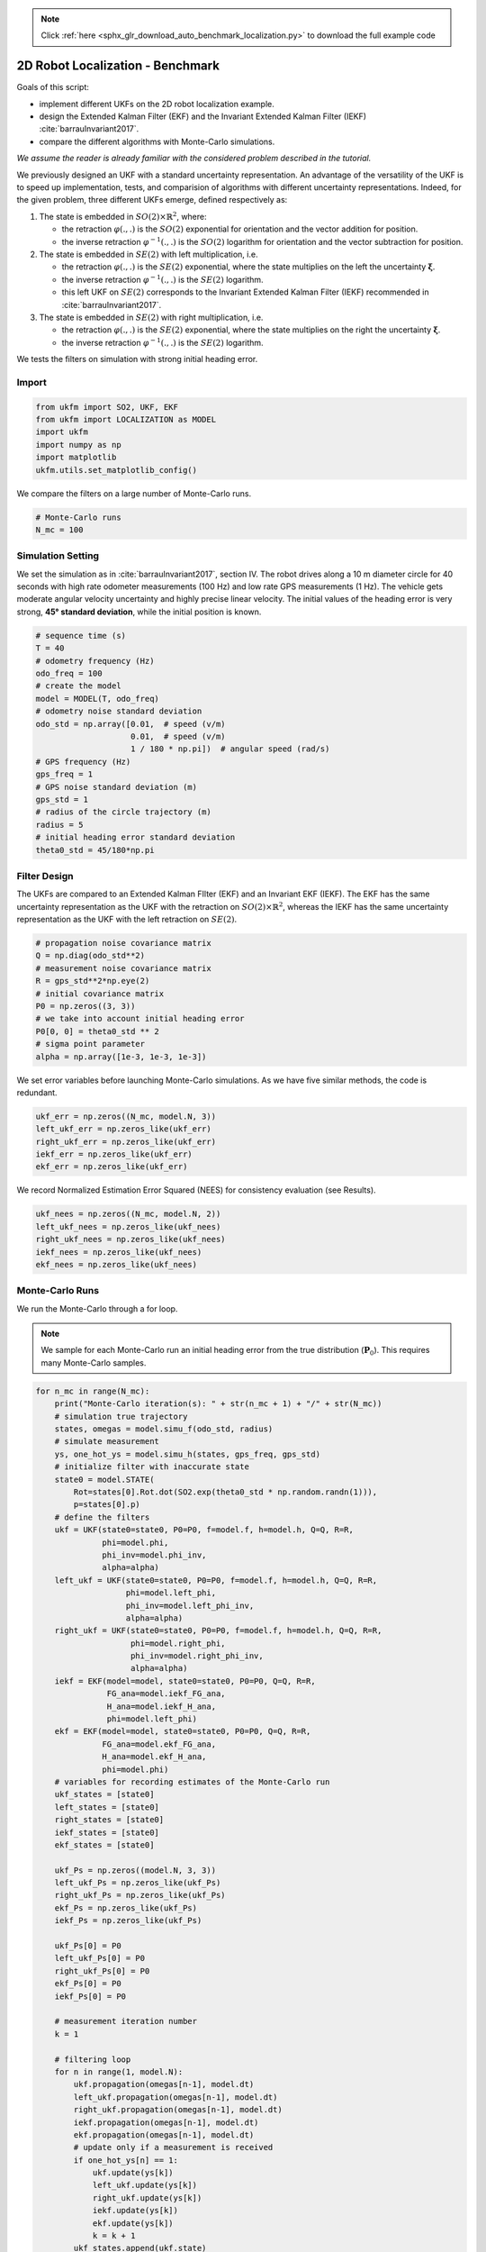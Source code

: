 .. note::
    :class: sphx-glr-download-link-note

    Click :ref:`here <sphx_glr_download_auto_benchmark_localization.py>` to download the full example code
.. rst-class:: sphx-glr-example-title

.. _sphx_glr_auto_benchmark_localization.py:


********************************************************************************
2D Robot Localization - Benchmark
********************************************************************************
Goals of this script:

- implement different UKFs on the 2D robot localization example.

- design the Extended Kalman Filter (EKF) and the Invariant Extended Kalman
  Filter (IEKF) :cite:`barrauInvariant2017`.

- compare the different algorithms with Monte-Carlo simulations.

*We assume the reader is already familiar with the considered problem described
in the tutorial.*

We previously designed an UKF with a standard uncertainty representation. An
advantage of the versatility of the UKF is to speed up implementation, tests,
and comparision of algorithms with different uncertainty representations.
Indeed, for the given problem, three different UKFs emerge, defined respectively
as:

1) The state is embedded in :math:`SO(2) \times \mathbb{R}^2`, where:

   * the retraction :math:`\varphi(.,.)` is the :math:`SO(2)` exponential
     for orientation and the vector addition for position.

   * the inverse retraction :math:`\varphi^{-1}(.,.)` is the :math:`SO(2)`
     logarithm for orientation and the vector subtraction for position.

2) The state is embedded in :math:`SE(2)` with left multiplication, i.e.

   - the retraction :math:`\varphi(.,.)` is the :math:`SE(2)` exponential,
     where the state multiplies on the left the uncertainty
     :math:`\boldsymbol{\xi}`.

   - the inverse retraction :math:`\varphi^{-1}(.,.)` is the :math:`SE(2)`
     logarithm.

   - this left UKF on :math:`SE(2)` corresponds to the Invariant Extended Kalman
     Filter (IEKF) recommended in :cite:`barrauInvariant2017`. 

3) The state is embedded in :math:`SE(2)` with right multiplication, i.e.

   - the retraction :math:`\varphi(.,.)` is the :math:`SE(2)` exponential,
     where the state multiplies on the right the uncertainty
     :math:`\boldsymbol{\xi}`.

   - the inverse retraction :math:`\varphi^{-1}(.,.)` is the :math:`SE(2)`
     logarithm.

We tests the filters on simulation with strong initial heading error.

Import
==============================================================================


.. code-block:: default

    from ukfm import SO2, UKF, EKF
    from ukfm import LOCALIZATION as MODEL
    import ukfm
    import numpy as np
    import matplotlib
    ukfm.utils.set_matplotlib_config()







We compare the filters on a large number of Monte-Carlo runs.


.. code-block:: default


    # Monte-Carlo runs
    N_mc = 100







Simulation Setting
==============================================================================
We set the simulation as in :cite:`barrauInvariant2017`, section IV. The robot
drives along a 10 m diameter circle for 40 seconds with high rate odometer
measurements (100 Hz) and low rate GPS measurements (1 Hz). The vehicle gets
moderate angular velocity uncertainty and highly precise linear velocity. The
initial values of the heading error is very strong, **45° standard
deviation**, while the initial position is known.


.. code-block:: default


    # sequence time (s)
    T = 40
    # odometry frequency (Hz)
    odo_freq = 100
    # create the model
    model = MODEL(T, odo_freq)
    # odometry noise standard deviation
    odo_std = np.array([0.01,  # speed (v/m)
                        0.01,  # speed (v/m)
                        1 / 180 * np.pi])  # angular speed (rad/s)
    # GPS frequency (Hz)
    gps_freq = 1
    # GPS noise standard deviation (m)
    gps_std = 1
    # radius of the circle trajectory (m)
    radius = 5
    # initial heading error standard deviation
    theta0_std = 45/180*np.pi







Filter Design
==============================================================================
The UKFs are compared to an Extended Kalman FIlter (EKF) and an Invariant EKF
(IEKF). The EKF has the same uncertainty representation as the UKF with the
retraction on :math:`SO(2) \times \mathbb{R}^2`, whereas the IEKF has the same
uncertainty representation as the UKF with the left retraction on
:math:`SE(2)`.


.. code-block:: default


    # propagation noise covariance matrix
    Q = np.diag(odo_std**2)
    # measurement noise covariance matrix
    R = gps_std**2*np.eye(2)
    # initial covariance matrix
    P0 = np.zeros((3, 3))
    # we take into account initial heading error
    P0[0, 0] = theta0_std ** 2
    # sigma point parameter
    alpha = np.array([1e-3, 1e-3, 1e-3])







We set error variables before launching Monte-Carlo simulations. As we have
five similar methods, the code is redundant.


.. code-block:: default


    ukf_err = np.zeros((N_mc, model.N, 3))
    left_ukf_err = np.zeros_like(ukf_err)
    right_ukf_err = np.zeros_like(ukf_err)
    iekf_err = np.zeros_like(ukf_err)
    ekf_err = np.zeros_like(ukf_err)







We record Normalized Estimation Error Squared (NEES) for consistency
evaluation (see Results).


.. code-block:: default


    ukf_nees = np.zeros((N_mc, model.N, 2))
    left_ukf_nees = np.zeros_like(ukf_nees)
    right_ukf_nees = np.zeros_like(ukf_nees)
    iekf_nees = np.zeros_like(ukf_nees)
    ekf_nees = np.zeros_like(ukf_nees)







Monte-Carlo Runs
==============================================================================
We run the Monte-Carlo through a for loop.

.. note::

    We sample for each Monte-Carlo run an initial heading error from the true
    distribution (:math:`\mathbf{P}_0`). This requires many Monte-Carlo
    samples.


.. code-block:: default


    for n_mc in range(N_mc):
        print("Monte-Carlo iteration(s): " + str(n_mc + 1) + "/" + str(N_mc))
        # simulation true trajectory
        states, omegas = model.simu_f(odo_std, radius)
        # simulate measurement
        ys, one_hot_ys = model.simu_h(states, gps_freq, gps_std)
        # initialize filter with inaccurate state
        state0 = model.STATE(
            Rot=states[0].Rot.dot(SO2.exp(theta0_std * np.random.randn(1))),
            p=states[0].p)
        # define the filters
        ukf = UKF(state0=state0, P0=P0, f=model.f, h=model.h, Q=Q, R=R,
                  phi=model.phi,
                  phi_inv=model.phi_inv,
                  alpha=alpha)
        left_ukf = UKF(state0=state0, P0=P0, f=model.f, h=model.h, Q=Q, R=R,
                       phi=model.left_phi,
                       phi_inv=model.left_phi_inv,
                       alpha=alpha)
        right_ukf = UKF(state0=state0, P0=P0, f=model.f, h=model.h, Q=Q, R=R,
                        phi=model.right_phi,
                        phi_inv=model.right_phi_inv,
                        alpha=alpha)
        iekf = EKF(model=model, state0=state0, P0=P0, Q=Q, R=R,
                   FG_ana=model.iekf_FG_ana,
                   H_ana=model.iekf_H_ana,
                   phi=model.left_phi)
        ekf = EKF(model=model, state0=state0, P0=P0, Q=Q, R=R,
                  FG_ana=model.ekf_FG_ana,
                  H_ana=model.ekf_H_ana,
                  phi=model.phi)
        # variables for recording estimates of the Monte-Carlo run
        ukf_states = [state0]
        left_states = [state0]
        right_states = [state0]
        iekf_states = [state0]
        ekf_states = [state0]

        ukf_Ps = np.zeros((model.N, 3, 3))
        left_ukf_Ps = np.zeros_like(ukf_Ps)
        right_ukf_Ps = np.zeros_like(ukf_Ps)
        ekf_Ps = np.zeros_like(ukf_Ps)
        iekf_Ps = np.zeros_like(ukf_Ps)

        ukf_Ps[0] = P0
        left_ukf_Ps[0] = P0
        right_ukf_Ps[0] = P0
        ekf_Ps[0] = P0
        iekf_Ps[0] = P0

        # measurement iteration number
        k = 1

        # filtering loop
        for n in range(1, model.N):
            ukf.propagation(omegas[n-1], model.dt)
            left_ukf.propagation(omegas[n-1], model.dt)
            right_ukf.propagation(omegas[n-1], model.dt)
            iekf.propagation(omegas[n-1], model.dt)
            ekf.propagation(omegas[n-1], model.dt)
            # update only if a measurement is received
            if one_hot_ys[n] == 1:
                ukf.update(ys[k])
                left_ukf.update(ys[k])
                right_ukf.update(ys[k])
                iekf.update(ys[k])
                ekf.update(ys[k])
                k = k + 1
            ukf_states.append(ukf.state)
            left_states.append(left_ukf.state)
            right_states.append(right_ukf.state)
            iekf_states.append(iekf.state)
            ekf_states.append(ekf.state)

            ukf_Ps[n] = ukf.P
            left_ukf_Ps[n] = left_ukf.P
            right_ukf_Ps[n] = right_ukf.P
            iekf_Ps[n] = iekf.P
            ekf_Ps[n] = ekf.P

        # get state trajectory
        Rots, ps = model.get_states(states, model.N)
        ukf_Rots, ukf_ps = model.get_states(ukf_states, model.N)
        left_ukf_Rots, left_ukf_ps = model.get_states(left_states, model.N)
        right_ukf_Rots, right_ukf_ps = model.get_states(right_states, model.N)
        iekf_Rots, iekf_ps = model.get_states(iekf_states, model.N)
        ekf_Rots, ekf_ps = model.get_states(ekf_states, model.N)

        # record errors
        ukf_err[n_mc] = model.errors(Rots, ukf_Rots, ps, ukf_ps)
        left_ukf_err[n_mc] = model.errors(Rots, left_ukf_Rots, ps, left_ukf_ps)
        right_ukf_err[n_mc] = model.errors(Rots, right_ukf_Rots, ps, right_ukf_ps)
        iekf_err[n_mc] = model.errors(Rots, iekf_Rots, ps, iekf_ps)
        ekf_err[n_mc] = model.errors(Rots, ekf_Rots, ps, ekf_ps)

        # record NEES
        ukf_nees[n_mc] = model.nees(ukf_err[n_mc], ukf_Ps, ukf_Rots, ukf_ps, 'STD')
        left_ukf_nees[n_mc] = model.nees(left_ukf_err[n_mc], left_ukf_Ps,
                                         left_ukf_Rots, left_ukf_ps, 'LEFT')
        right_ukf_nees[n_mc] = model.nees(right_ukf_err[n_mc], right_ukf_Ps,
                                          right_ukf_Rots, right_ukf_ps, 'RIGHT')
        iekf_nees[n_mc] = model.nees(iekf_err[n_mc], iekf_Ps, iekf_Rots, iekf_ps,
                                     'LEFT')
        ekf_nees[n_mc] = model.nees(ekf_err[n_mc], ekf_Ps, ekf_Rots, ekf_ps, 'STD')





.. rst-class:: sphx-glr-script-out

 Out:

 .. code-block:: none

    Monte-Carlo iteration(s): 1/100
    Monte-Carlo iteration(s): 2/100
    Monte-Carlo iteration(s): 3/100
    Monte-Carlo iteration(s): 4/100
    Monte-Carlo iteration(s): 5/100
    Monte-Carlo iteration(s): 6/100
    Monte-Carlo iteration(s): 7/100
    Monte-Carlo iteration(s): 8/100
    Monte-Carlo iteration(s): 9/100
    Monte-Carlo iteration(s): 10/100
    Monte-Carlo iteration(s): 11/100
    Monte-Carlo iteration(s): 12/100
    Monte-Carlo iteration(s): 13/100
    Monte-Carlo iteration(s): 14/100
    Monte-Carlo iteration(s): 15/100
    Monte-Carlo iteration(s): 16/100
    Monte-Carlo iteration(s): 17/100
    Monte-Carlo iteration(s): 18/100
    Monte-Carlo iteration(s): 19/100
    Monte-Carlo iteration(s): 20/100
    Monte-Carlo iteration(s): 21/100
    Monte-Carlo iteration(s): 22/100
    Monte-Carlo iteration(s): 23/100
    Monte-Carlo iteration(s): 24/100
    Monte-Carlo iteration(s): 25/100
    Monte-Carlo iteration(s): 26/100
    Monte-Carlo iteration(s): 27/100
    Monte-Carlo iteration(s): 28/100
    Monte-Carlo iteration(s): 29/100
    Monte-Carlo iteration(s): 30/100
    Monte-Carlo iteration(s): 31/100
    Monte-Carlo iteration(s): 32/100
    Monte-Carlo iteration(s): 33/100
    Monte-Carlo iteration(s): 34/100
    Monte-Carlo iteration(s): 35/100
    Monte-Carlo iteration(s): 36/100
    Monte-Carlo iteration(s): 37/100
    Monte-Carlo iteration(s): 38/100
    Monte-Carlo iteration(s): 39/100
    Monte-Carlo iteration(s): 40/100
    Monte-Carlo iteration(s): 41/100
    Monte-Carlo iteration(s): 42/100
    Monte-Carlo iteration(s): 43/100
    Monte-Carlo iteration(s): 44/100
    Monte-Carlo iteration(s): 45/100
    Monte-Carlo iteration(s): 46/100
    Monte-Carlo iteration(s): 47/100
    Monte-Carlo iteration(s): 48/100
    Monte-Carlo iteration(s): 49/100
    Monte-Carlo iteration(s): 50/100
    Monte-Carlo iteration(s): 51/100
    Monte-Carlo iteration(s): 52/100
    Monte-Carlo iteration(s): 53/100
    Monte-Carlo iteration(s): 54/100
    Monte-Carlo iteration(s): 55/100
    Monte-Carlo iteration(s): 56/100
    Monte-Carlo iteration(s): 57/100
    Monte-Carlo iteration(s): 58/100
    Monte-Carlo iteration(s): 59/100
    Monte-Carlo iteration(s): 60/100
    Monte-Carlo iteration(s): 61/100
    Monte-Carlo iteration(s): 62/100
    Monte-Carlo iteration(s): 63/100
    Monte-Carlo iteration(s): 64/100
    Monte-Carlo iteration(s): 65/100
    Monte-Carlo iteration(s): 66/100
    Monte-Carlo iteration(s): 67/100
    Monte-Carlo iteration(s): 68/100
    Monte-Carlo iteration(s): 69/100
    Monte-Carlo iteration(s): 70/100
    Monte-Carlo iteration(s): 71/100
    Monte-Carlo iteration(s): 72/100
    Monte-Carlo iteration(s): 73/100
    Monte-Carlo iteration(s): 74/100
    Monte-Carlo iteration(s): 75/100
    Monte-Carlo iteration(s): 76/100
    Monte-Carlo iteration(s): 77/100
    Monte-Carlo iteration(s): 78/100
    Monte-Carlo iteration(s): 79/100
    Monte-Carlo iteration(s): 80/100
    Monte-Carlo iteration(s): 81/100
    Monte-Carlo iteration(s): 82/100
    Monte-Carlo iteration(s): 83/100
    Monte-Carlo iteration(s): 84/100
    Monte-Carlo iteration(s): 85/100
    Monte-Carlo iteration(s): 86/100
    Monte-Carlo iteration(s): 87/100
    Monte-Carlo iteration(s): 88/100
    Monte-Carlo iteration(s): 89/100
    Monte-Carlo iteration(s): 90/100
    Monte-Carlo iteration(s): 91/100
    Monte-Carlo iteration(s): 92/100
    Monte-Carlo iteration(s): 93/100
    Monte-Carlo iteration(s): 94/100
    Monte-Carlo iteration(s): 95/100
    Monte-Carlo iteration(s): 96/100
    Monte-Carlo iteration(s): 97/100
    Monte-Carlo iteration(s): 98/100
    Monte-Carlo iteration(s): 99/100
    Monte-Carlo iteration(s): 100/100



Results
==============================================================================
We first visualize the robot trajectory (for the last run) and the errors
w.r.t. orientation and position (averaged over Monte-Carlo). As simulations
have random process, the trajectory plot just gives us an indication but not a
proof of performances.


.. code-block:: default


    ukf_e, left_ukf_e, right_ukf_e, iekf_e, ekf_e = model.benchmark_plot(
        ukf_err, left_ukf_err, right_ukf_err, iekf_err, ekf_err, ps, ukf_ps,
        left_ukf_ps, right_ukf_ps, ekf_ps, iekf_ps)




.. rst-class:: sphx-glr-horizontal


    *

      .. image:: /auto_benchmark/images/sphx_glr_localization_001.png
            :class: sphx-glr-multi-img

    *

      .. image:: /auto_benchmark/images/sphx_glr_localization_002.png
            :class: sphx-glr-multi-img

    *

      .. image:: /auto_benchmark/images/sphx_glr_localization_003.png
            :class: sphx-glr-multi-img




Two groups of filters emerge: group 1) consists of EKF and :math:`SO(2) \times
\mathbb{R}^2` UKF; and group 2) have IEKF, left :math:`SE(2)` UKF and right
:math:`SE(2)` UKF (the curves of these filters are superposed). The second
group is visibly highly better regarding position estimation.

More statictical is to compute the results averaged over all the Monte-Carlo.
Let us compute the Root Mean Squared Error (RMSE) for each method both for the
orientation and the position.


.. code-block:: default


    model.benchmark_print(ukf_e, left_ukf_e, right_ukf_e, iekf_e, ekf_e)





.. rst-class:: sphx-glr-script-out

 Out:

 .. code-block:: none

 
    Root Mean Square Error w.r.t. orientation (deg)
        -SO(2) x R^2 UKF: 11.98
        -left SE(2) UKF : 11.35
        -right SE(2) UKF: 11.35
        -EKF            : 12.00
        -IEKF           : 11.35
 
    Root Mean Square Error w.r.t. position (m)
        -SO(2) x R^2 UKF: 0.75
        -left SE(2) UKF : 0.45
        -right SE(2) UKF: 0.45
        -EKF            : 0.76
        -IEKF           : 0.45



They confirm the results on the plot.

A consistency metric is the Normalized Estimation Error Squared (NEES).
Classical criteria used to evaluate the performance of an estimation method,
like the RMSE, do not inform about consistency as they do not take into
account the uncertainty returned by the filter. This point is addressed by the
NEES, which computes the average squared value of the error, normalized by the
covariance matrix of the filter. The case NEES>1 reveals an inconsistency
issue: the actual uncertainty is higher than the computed uncertainty.


.. code-block:: default


    model.nees_print(ukf_nees, left_ukf_nees, right_ukf_nees, iekf_nees, ekf_nees)




.. rst-class:: sphx-glr-horizontal


    *

      .. image:: /auto_benchmark/images/sphx_glr_localization_004.png
            :class: sphx-glr-multi-img

    *

      .. image:: /auto_benchmark/images/sphx_glr_localization_005.png
            :class: sphx-glr-multi-img


.. rst-class:: sphx-glr-script-out

 Out:

 .. code-block:: none

 
     Normalized Estimation Error Squared (NEES) w.r.t. orientation
        -SO(2) x R^2 UKF:  4.40 
         UKF :  0.94 
        -right SE(2) UKF:  0.94 
        -EKF            :  4.91 
        -IEKF           :  1.00 
 
     Normalized Estimation Error Squared (NEES) w.r.t. position
        -SO(2) x R^2 UKF:  49.00 
        -left SE(2) UKF :  0.99 
        -right SE(2) UKF:  1.01 
        -EKF            :  275.28 
        -IEKF           :  2.02 



As the filters are initialized with perfect position and zero covariance
w.r.t. position, we compute NEES only after 20 s for avoiding numerical issues
(during the first secondes of the trajectory the covariance matrix
:math:`\mathbf{P}_n` is very low so inverting it leads to insignificantly high
numbers). Results are clear, the :math:`SE(2)` UKF are the more consistent.

**Which filter is the best ?** In this setting, the **left UKF**, the
**right UKF** and the IEKF filters obtain similar accurate results, that
clearly outperform :math:`SO(2) \times \mathbb{R}^2` UKF, and EKF, whereas the
two UKFs are the more consistent.

.. note::

   We have set all the filters with the same "true" noise covariance
   parameters. However, both EKF and UKF based algorithms may better deal  ,
   with non-linearity  by e.g. inflated propagation noise covariance.


Conclusion
==============================================================================
This script compares different algorithms for 2D robot localization. Two
groups of filters emerge: the :math:`SO(2) \times \mathbb{R}^2` UKF and the
EKF represent the first group; and the left :math:`SE(2)` UKF, the right
:math:`SE(2)` UKF and the IEKF constitute the second group. For the considered
set of parameters, it is evident that embedded the state in :math:`SE(2)` is
advantageous for state estimation.

You can now:

* compare the filters in different scenarios. Indeed, UKF and their (I)EKF
  counterparts may obtain different results when noise is e.g. inflated or
  with different initial conditions or different trajectory.

* test the filters in a slightly different model (e.g. with orientation
  measurement), which is straightforward for the UKFs.


.. rst-class:: sphx-glr-timing

   **Total running time of the script:** ( 20 minutes  8.624 seconds)


.. _sphx_glr_download_auto_benchmark_localization.py:


.. only :: html

 .. container:: sphx-glr-footer
    :class: sphx-glr-footer-example



  .. container:: sphx-glr-download

     :download:`Download Python source code: localization.py <localization.py>`



  .. container:: sphx-glr-download

     :download:`Download Jupyter notebook: localization.ipynb <localization.ipynb>`


.. only:: html

 .. rst-class:: sphx-glr-signature

    `Gallery generated by Sphinx-Gallery <https://sphinx-gallery.github.io>`_
